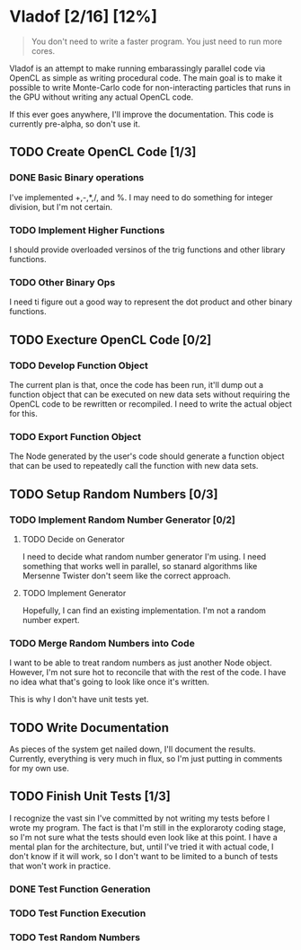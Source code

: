 * Vladof [2/16] [12%]
:PROPERTIES:
:COOKIE_DATA: todo recursive
:END:

#+BEGIN_QUOTE
You don't need to write a faster program.  You just need to run more cores.
#+END_QUOTE

Vladof is an attempt to make running embarassingly parallel code via
OpenCL as simple as writing procedural code.  The main goal is to make
it possible to write Monte-Carlo code for non-interacting particles
that runs in the GPU without writing any actual OpenCL code.

If this ever goes anywhere, I'll improve the documentation.  This code
is currently pre-alpha, so don't use it.

** TODO  Create OpenCL Code [1/3]

*** DONE Basic Binary operations

    I've implemented +,-,*,/, and %.  I may need to do something for
    integer division, but I'm not certain.

*** TODO Implement Higher Functions

    I should provide overloaded versinos of the trig functions and
    other library functions.

*** TODO Other Binary Ops

    I need ti figure out a good way to represent the dot product and
    other binary functions.

** TODO Execture OpenCL Code [0/2]

*** TODO Develop Function Object

    The current plan is that, once the code has been run, it'll dump
    out a function object that can be executed on new data sets
    without requiring the OpenCL code to be rewritten or recompiled.
    I need to write the actual object for this.

*** TODO Export Function Object

    The Node generated by the user's code should generate a function
    object that can be used to repeatedly call the function with new
    data sets.

** TODO Setup Random Numbers [0/3]

*** TODO Implement Random Number Generator [0/2]

**** TODO Decide on Generator

     I need to decide what random number generator I'm using.  I need
     something that works well in parallel, so stanard algorithms like
     Mersenne Twister don't seem like the correct approach.

**** TODO Implement Generator

    Hopefully, I can find an existing implementation.  I'm not a random number expert. 


*** TODO Merge Random Numbers into Code

    I want to be able to treat random numbers as just another Node
    object.  However, I'm not sure hot to reconcile that with the rest
    of the code.  I have no idea what that's going to look like once
    it's written.

    This is why I don't have unit tests yet.
** TODO Write Documentation

   As pieces of the system get nailed down, I'll document the results.
   Currently, everything is very much in flux, so I'm just putting in
   comments for my own use.

** TODO Finish Unit Tests [1/3]

   I recognize the vast sin I've committed by not writing my tests
   before I wrote my program.  The fact is that I'm still in the
   exploraroty coding stage, so I'm not sure what the tests should
   even look like at this point.  I have a mental plan for the
   architecture, but, until I've tried it with actual code, I don't
   know if it will work, so I don't want to be limited to a bunch of
   tests that won't work in practice.

*** DONE Test Function Generation

*** TODO Test Function Execution

*** TODO Test Random Numbers
